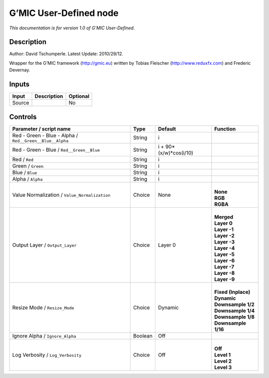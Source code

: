 .. _eu.gmic.UserDefined:

G’MIC User-Defined node
=======================

*This documentation is for version 1.0 of G’MIC User-Defined.*

Description
-----------

Author: David Tschumperle. Latest Update: 2010/29/12.

Wrapper for the G’MIC framework (http://gmic.eu) written by Tobias Fleischer (http://www.reduxfx.com) and Frederic Devernay.

Inputs
------

+--------+-------------+----------+
| Input  | Description | Optional |
+========+=============+==========+
| Source |             | No       |
+--------+-------------+----------+

Controls
--------

.. tabularcolumns:: |>{\raggedright}p{0.2\columnwidth}|>{\raggedright}p{0.06\columnwidth}|>{\raggedright}p{0.07\columnwidth}|p{0.63\columnwidth}|

.. cssclass:: longtable

+----------------------------------------------------------+---------+------------------------+-----------------------+
| Parameter / script name                                  | Type    | Default                | Function              |
+==========================================================+=========+========================+=======================+
| Red - Green - Blue - Alpha / ``Red__Green__Blue__Alpha`` | String  | i                      |                       |
+----------------------------------------------------------+---------+------------------------+-----------------------+
| Red - Green - Blue / ``Red__Green__Blue``                | String  | i + 90*(x/w)*cos(i/10) |                       |
+----------------------------------------------------------+---------+------------------------+-----------------------+
| Red / ``Red``                                            | String  | i                      |                       |
+----------------------------------------------------------+---------+------------------------+-----------------------+
| Green / ``Green``                                        | String  | i                      |                       |
+----------------------------------------------------------+---------+------------------------+-----------------------+
| Blue / ``Blue``                                          | String  | i                      |                       |
+----------------------------------------------------------+---------+------------------------+-----------------------+
| Alpha / ``Alpha``                                        | String  | i                      |                       |
+----------------------------------------------------------+---------+------------------------+-----------------------+
| Value Normalization / ``Value_Normalization``            | Choice  | None                   | |                     |
|                                                          |         |                        | | **None**            |
|                                                          |         |                        | | **RGB**             |
|                                                          |         |                        | | **RGBA**            |
+----------------------------------------------------------+---------+------------------------+-----------------------+
| Output Layer / ``Output_Layer``                          | Choice  | Layer 0                | |                     |
|                                                          |         |                        | | **Merged**          |
|                                                          |         |                        | | **Layer 0**         |
|                                                          |         |                        | | **Layer -1**        |
|                                                          |         |                        | | **Layer -2**        |
|                                                          |         |                        | | **Layer -3**        |
|                                                          |         |                        | | **Layer -4**        |
|                                                          |         |                        | | **Layer -5**        |
|                                                          |         |                        | | **Layer -6**        |
|                                                          |         |                        | | **Layer -7**        |
|                                                          |         |                        | | **Layer -8**        |
|                                                          |         |                        | | **Layer -9**        |
+----------------------------------------------------------+---------+------------------------+-----------------------+
| Resize Mode / ``Resize_Mode``                            | Choice  | Dynamic                | |                     |
|                                                          |         |                        | | **Fixed (Inplace)** |
|                                                          |         |                        | | **Dynamic**         |
|                                                          |         |                        | | **Downsample 1/2**  |
|                                                          |         |                        | | **Downsample 1/4**  |
|                                                          |         |                        | | **Downsample 1/8**  |
|                                                          |         |                        | | **Downsample 1/16** |
+----------------------------------------------------------+---------+------------------------+-----------------------+
| Ignore Alpha / ``Ignore_Alpha``                          | Boolean | Off                    |                       |
+----------------------------------------------------------+---------+------------------------+-----------------------+
| Log Verbosity / ``Log_Verbosity``                        | Choice  | Off                    | |                     |
|                                                          |         |                        | | **Off**             |
|                                                          |         |                        | | **Level 1**         |
|                                                          |         |                        | | **Level 2**         |
|                                                          |         |                        | | **Level 3**         |
+----------------------------------------------------------+---------+------------------------+-----------------------+
